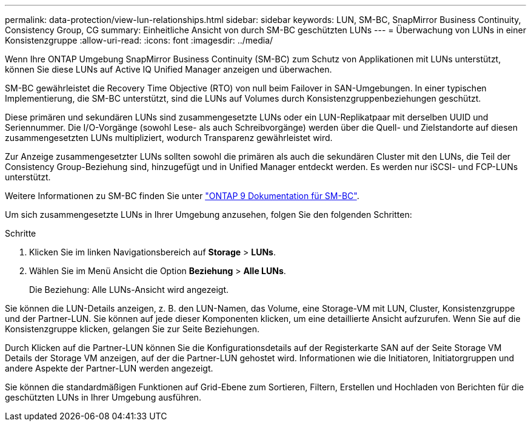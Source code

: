 ---
permalink: data-protection/view-lun-relationships.html 
sidebar: sidebar 
keywords: LUN, SM-BC, SnapMirror Business Continuity, Consistency Group, CG 
summary: Einheitliche Ansicht von durch SM-BC geschützten LUNs 
---
= Überwachung von LUNs in einer Konsistenzgruppe
:allow-uri-read: 
:icons: font
:imagesdir: ../media/


[role="lead"]
Wenn Ihre ONTAP Umgebung SnapMirror Business Continuity (SM-BC) zum Schutz von Applikationen mit LUNs unterstützt, können Sie diese LUNs auf Active IQ Unified Manager anzeigen und überwachen.

SM-BC gewährleistet die Recovery Time Objective (RTO) von null beim Failover in SAN-Umgebungen. In einer typischen Implementierung, die SM-BC unterstützt, sind die LUNs auf Volumes durch Konsistenzgruppenbeziehungen geschützt.

Diese primären und sekundären LUNs sind zusammengesetzte LUNs oder ein LUN-Replikatpaar mit derselben UUID und Seriennummer. Die I/O-Vorgänge (sowohl Lese- als auch Schreibvorgänge) werden über die Quell- und Zielstandorte auf diesen zusammengesetzten LUNs multipliziert, wodurch Transparenz gewährleistet wird.

Zur Anzeige zusammengesetzter LUNs sollten sowohl die primären als auch die sekundären Cluster mit den LUNs, die Teil der Consistency Group-Beziehung sind, hinzugefügt und in Unified Manager entdeckt werden. Es werden nur iSCSI- und FCP-LUNs unterstützt.

Weitere Informationen zu SM-BC finden Sie unter link:https://docs.netapp.com/us-en/ontap/smbc/index.html["ONTAP 9 Dokumentation für SM-BC"].

Um sich zusammengesetzte LUNs in Ihrer Umgebung anzusehen, folgen Sie den folgenden Schritten:

.Schritte
. Klicken Sie im linken Navigationsbereich auf *Storage* > *LUNs*.
. Wählen Sie im Menü Ansicht die Option *Beziehung* > *Alle LUNs*.
+
Die Beziehung: Alle LUNs-Ansicht wird angezeigt.



Sie können die LUN-Details anzeigen, z. B. den LUN-Namen, das Volume, eine Storage-VM mit LUN, Cluster, Konsistenzgruppe und der Partner-LUN. Sie können auf jede dieser Komponenten klicken, um eine detaillierte Ansicht aufzurufen. Wenn Sie auf die Konsistenzgruppe klicken, gelangen Sie zur Seite Beziehungen.

Durch Klicken auf die Partner-LUN können Sie die Konfigurationsdetails auf der Registerkarte SAN auf der Seite Storage VM Details der Storage VM anzeigen, auf der die Partner-LUN gehostet wird. Informationen wie die Initiatoren, Initiatorgruppen und andere Aspekte der Partner-LUN werden angezeigt.

Sie können die standardmäßigen Funktionen auf Grid-Ebene zum Sortieren, Filtern, Erstellen und Hochladen von Berichten für die geschützten LUNs in Ihrer Umgebung ausführen.
